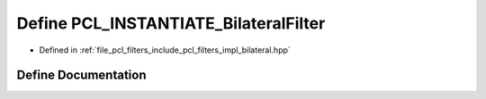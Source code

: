 .. _exhale_define_bilateral_8hpp_1a208f3eb58b3b6473363c813fdf92c690:

Define PCL_INSTANTIATE_BilateralFilter
======================================

- Defined in :ref:`file_pcl_filters_include_pcl_filters_impl_bilateral.hpp`


Define Documentation
--------------------


.. doxygendefine:: PCL_INSTANTIATE_BilateralFilter
